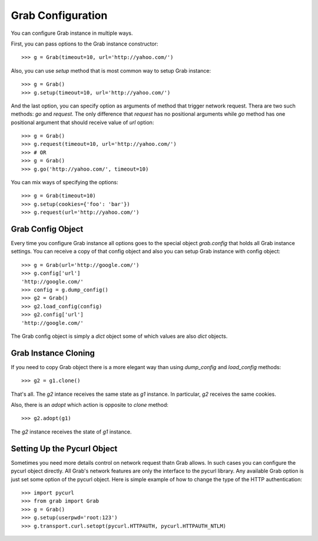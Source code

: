 .. _grab_configuration:

Grab Configuration
==================

You can configure Grab instance in multiple ways.

First, you can pass options to the Grab instance constructor::

    >>> g = Grab(timeout=10, url='http://yahoo.com/')

Also, you can use `setup` method that is most common way to setup Grab instance::

    >>> g = Grab()
    >>> g.setup(timeout=10, url='http://yahoo.com/')

And the last option, you can specify option as arguments of method that trigger network request.
Thera are two such methods: `go` and `request`. The only difference that `request` has no positional
arguments while `go` method has one positional argument that should receive value of `url` option::

    >>> g = Grab()
    >>> g.request(timeout=10, url='http://yahoo.com/')
    >>> # OR
    >>> g = Grab()
    >>> g.go('http://yahoo.com/', timeout=10)

You can mix ways of specifying the options::

    >>> g = Grab(timeout=10)
    >>> g.setup(cookies={'foo': 'bar'})
    >>> g.request(url='http://yahoo.com/')

.. _grab_configuration_config_object:

Grab Config Object
------------------

Every time you configure Grab instance all options goes to the special object `grab.config` that holds all Grab instance settings. You can receive a copy of that config object and also you can setup Grab instance with config object::

    >>> g = Grab(url='http://google.com/')
    >>> g.config['url']
    'http://google.com/'
    >>> config = g.dump_config()
    >>> g2 = Grab()
    >>> g2.load_config(config)
    >>> g2.config['url']
    'http://google.com/'

The Grab config object is simply a `dict` object some of which values are also `dict` objects.

.. _grab_configuration_cloning:

Grab Instance Cloning
---------------------

If you need to copy Grab object there is a more elegant way than using `dump_config` and `load_config` methods::

    >>> g2 = g1.clone()

That's all. The `g2` intance receives the same state as `g1` instance. In particular, `g2` receives the same cookies.

Also, there is an `adopt` which action is opposite to `clone` method::

    >>> g2.adopt(g1)

The `g2` instance receives the state of `g1` instance.

.. _grab_configuration_pycurl:

Setting Up the Pycurl Object
----------------------------

Sometimes you need more details control on network request thatn Grab allows. In such cases you can configure the pycurl object directly. All Grab's network features are only the interface to the pycurl library. Any available Grab option is just set some option of the pycurl object. Here is simple example of how to change the type of the HTTP authentication::

    >>> import pycurl
    >>> from grab import Grab
    >>> g = Grab()
    >>> g.setup(userpwd='root:123')
    >>> g.transport.curl.setopt(pycurl.HTTPAUTH, pycurl.HTTPAUTH_NTLM)

